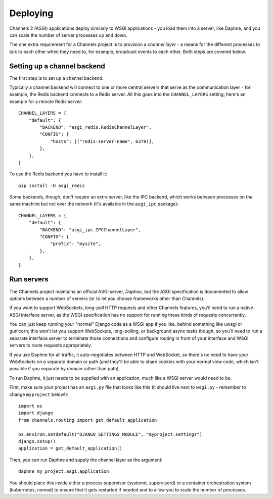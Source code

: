 Deploying
=========

Channels 2 (ASGI) applications deploy similarly to WSGI applications - you load
them into a server, like Daphne, and you can scale the number of server
processes up and down.

The one extra requirement for a Channels project is to provision a *channel layer* -
a means for the different processes to talk to each other when they need to, for
example, broadcast events to each other. Both steps are covered below.


Setting up a channel backend
----------------------------

The first step is to set up a channel backend.

Typically a channel backend will connect to one or more central servers that
serve as the communication layer - for example, the Redis backend connects
to a Redis server. All this goes into the ``CHANNEL_LAYERS`` setting;
here's an example for a remote Redis server::

    CHANNEL_LAYERS = {
        "default": {
            "BACKEND": "asgi_redis.RedisChannelLayer",
            "CONFIG": {
                "hosts": [("redis-server-name", 6379)],
            },
        },
    }

To use the Redis backend you have to install it::

    pip install -U asgi_redis

Some backends, though, don't require an extra server, like the IPC backend,
which works between processes on the same machine but not over the network
(it's available in the ``asgi_ipc`` package)::

    CHANNEL_LAYERS = {
        "default": {
            "BACKEND": "asgi_ipc.IPCChannelLayer",
            "CONFIG": {
                "prefix": "mysite",
            },
        },
    }


Run servers
-----------

The Channels project maintains an official ASGI server, *Daphne*, but the
ASGI specification is documented to allow options between a number of servers
(or to let you choose frameworks other than Channels).

If you want to support WebSockets, long-poll HTTP requests and other Channels
features, you'll need to run a native ASGI interface server, as the WSGI
specification has no support for running these kinds of requests concurrently.

You can just keep running your "normal" Django code as a WSGI app if you like, behind
something like uwsgi or gunicorn; this won't let you support WebSockets, long-polling, or background async tasks though,
so you'll need to run a separate interface server to terminate those connections
and configure routing in front of your interface and WSGI servers to route
requests appropriately.

If you use Daphne for all traffic, it auto-negotiates between HTTP and WebSocket,
so there's no need to have your WebSockets on a separate domain or path (and
they'll be able to share cookies with your normal view code, which isn't
possible if you separate by domain rather than path).

To run Daphne, it just needs to be supplied with an application, much like
a WSGI server would need to be.

First, make sure your project has an ``asgi.py`` file that looks like this
(it should live next to ``wsgi.py`` - remember to change ``myproject`` below!)::

    import os
    import django
    from channels.routing import get_default_application

    os.environ.setdefault("DJANGO_SETTINGS_MODULE", "myproject.settings")
    django.setup()
    application = get_default_application()

Then, you can run Daphne and supply the channel layer as the argument::

    daphne my_project.asgi:application

You should place this inside either a process supervisor (systemd, supervisord)
or a container orchestration system (kubernetes, nomad) to ensure that it
gets restarted if needed and to allow you to scale the number of processes.

